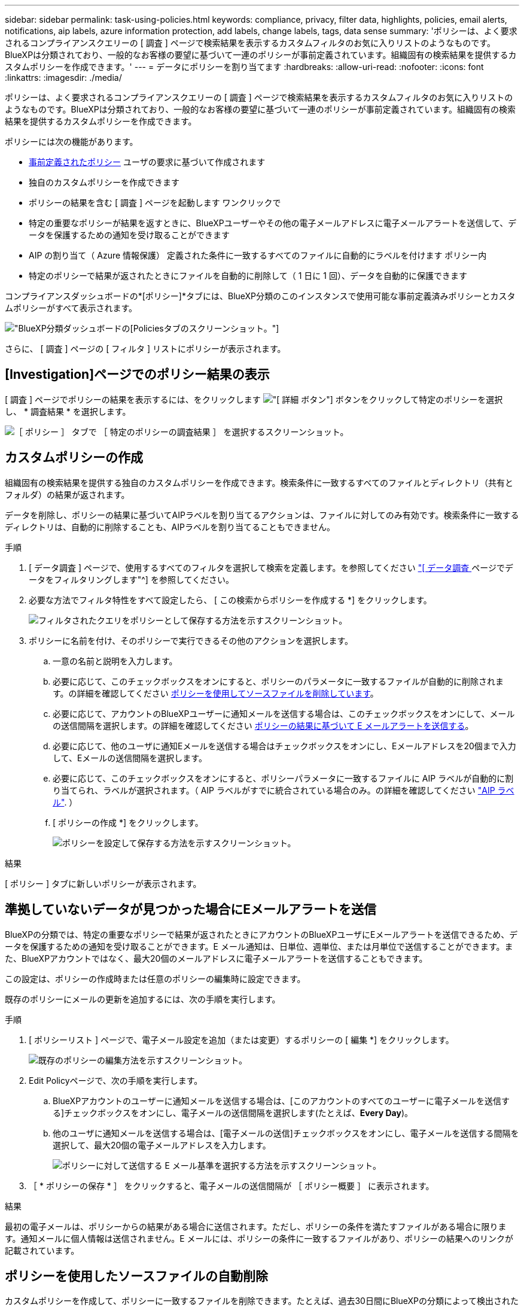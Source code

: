 ---
sidebar: sidebar 
permalink: task-using-policies.html 
keywords: compliance, privacy, filter data, highlights, policies, email alerts, notifications, aip labels, azure information protection, add labels, change labels, tags, data sense 
summary: 'ポリシーは、よく要求されるコンプライアンスクエリーの [ 調査 ] ページで検索結果を表示するカスタムフィルタのお気に入りリストのようなものです。BlueXPは分類されており、一般的なお客様の要望に基づいて一連のポリシーが事前定義されています。組織固有の検索結果を提供するカスタムポリシーを作成できます。' 
---
= データにポリシーを割り当てます
:hardbreaks:
:allow-uri-read: 
:nofooter: 
:icons: font
:linkattrs: 
:imagesdir: ./media/


[role="lead"]
ポリシーは、よく要求されるコンプライアンスクエリーの [ 調査 ] ページで検索結果を表示するカスタムフィルタのお気に入りリストのようなものです。BlueXPは分類されており、一般的なお客様の要望に基づいて一連のポリシーが事前定義されています。組織固有の検索結果を提供するカスタムポリシーを作成できます。

ポリシーには次の機能があります。

* <<事前定義されたポリシーのリスト,事前定義されたポリシー>> ユーザの要求に基づいて作成されます
* 独自のカスタムポリシーを作成できます
* ポリシーの結果を含む [ 調査 ] ページを起動します ワンクリックで
* 特定の重要なポリシーが結果を返すときに、BlueXPユーザーやその他の電子メールアドレスに電子メールアラートを送信して、データを保護するための通知を受け取ることができます
* AIP の割り当て（ Azure 情報保護） 定義された条件に一致するすべてのファイルに自動的にラベルを付けます ポリシー内
* 特定のポリシーで結果が返されたときにファイルを自動的に削除して（ 1 日に 1 回）、データを自動的に保護できます


コンプライアンスダッシュボードの*[ポリシー]*タブには、BlueXP分類のこのインスタンスで使用可能な事前定義済みポリシーとカスタムポリシーがすべて表示されます。

image:screenshot_compliance_highlights_tab.png["BlueXP分類ダッシュボードの[Policies]タブのスクリーンショット。"]

さらに、 [ 調査 ] ページの [ フィルタ ] リストにポリシーが表示されます。



== [Investigation]ページでのポリシー結果の表示

[ 調査 ] ページでポリシーの結果を表示するには、をクリックします image:screenshot_gallery_options.gif["[ 詳細 ] ボタン"] ボタンをクリックして特定のポリシーを選択し、 * 調査結果 * を選択します。

image:screenshot_compliance_highlights_investigate.png["［ ポリシー ］ タブで ［ 特定のポリシーの調査結果 ］ を選択するスクリーンショット。"]



== カスタムポリシーの作成

組織固有の検索結果を提供する独自のカスタムポリシーを作成できます。検索条件に一致するすべてのファイルとディレクトリ（共有とフォルダ）の結果が返されます。

データを削除し、ポリシーの結果に基づいてAIPラベルを割り当てるアクションは、ファイルに対してのみ有効です。検索条件に一致するディレクトリは、自動的に削除することも、AIPラベルを割り当てることもできません。

.手順
. [ データ調査 ] ページで、使用するすべてのフィルタを選択して検索を定義します。を参照してください link:task-investigate-data.html["[ データ調査 ] ページでデータをフィルタリングします"^] を参照してください。
. 必要な方法でフィルタ特性をすべて設定したら、 [ この検索からポリシーを作成する *] をクリックします。
+
image:screenshot_compliance_save_as_highlight.png["フィルタされたクエリをポリシーとして保存する方法を示すスクリーンショット。"]

. ポリシーに名前を付け、そのポリシーで実行できるその他のアクションを選択します。
+
.. 一意の名前と説明を入力します。
.. 必要に応じて、このチェックボックスをオンにすると、ポリシーのパラメータに一致するファイルが自動的に削除されます。の詳細を確認してください <<ポリシーを使用したソースファイルの自動削除,ポリシーを使用してソースファイルを削除しています>>。
.. 必要に応じて、アカウントのBlueXPユーザーに通知メールを送信する場合は、このチェックボックスをオンにして、メールの送信間隔を選択します。の詳細を確認してください <<準拠していないデータが見つかった場合にEメールアラートを送信,ポリシーの結果に基づいて E メールアラートを送信する>>。
.. 必要に応じて、他のユーザに通知Eメールを送信する場合はチェックボックスをオンにし、Eメールアドレスを20個まで入力して、Eメールの送信間隔を選択します。
.. 必要に応じて、このチェックボックスをオンにすると、ポリシーパラメータに一致するファイルに AIP ラベルが自動的に割り当てられ、ラベルが選択されます。（ AIP ラベルがすでに統合されている場合のみ。の詳細を確認してください link:task-org-private-data.html#categorize-your-data-using-aip-labels["AIP ラベル"]. ）
.. [ ポリシーの作成 *] をクリックします。
+
image:screenshot_compliance_save_highlight.png["ポリシーを設定して保存する方法を示すスクリーンショット。"]





.結果
[ ポリシー ] タブに新しいポリシーが表示されます。



== 準拠していないデータが見つかった場合にEメールアラートを送信

BlueXPの分類では、特定の重要なポリシーで結果が返されたときにアカウントのBlueXPユーザにEメールアラートを送信できるため、データを保護するための通知を受け取ることができます。E メール通知は、日単位、週単位、または月単位で送信することができます。また、BlueXPアカウントではなく、最大20個のメールアドレスに電子メールアラートを送信することもできます。

この設定は、ポリシーの作成時または任意のポリシーの編集時に設定できます。

既存のポリシーにメールの更新を追加するには、次の手順を実行します。

.手順
. [ ポリシーリスト ] ページで、電子メール設定を追加（または変更）するポリシーの [ 編集 *] をクリックします。
+
image:screenshot_compliance_add_email_alert_1.png["既存のポリシーの編集方法を示すスクリーンショット。"]

. Edit Policyページで、次の手順を実行します。
+
.. BlueXPアカウントのユーザーに通知メールを送信する場合は、[このアカウントのすべてのユーザーに電子メールを送信する]チェックボックスをオンにし、電子メールの送信間隔を選択します(たとえば、*Every Day*)。
.. 他のユーザに通知メールを送信する場合は、[電子メールの送信]チェックボックスをオンにし、電子メールを送信する間隔を選択して、最大20個の電子メールアドレスを入力します。
+
image:screenshot_compliance_add_email_alert_2.png["ポリシーに対して送信する E メール基準を選択する方法を示すスクリーンショット。"]



. ［ * ポリシーの保存 * ］ をクリックすると、電子メールの送信間隔が ［ ポリシー概要 ］ に表示されます。


.結果
最初の電子メールは、ポリシーからの結果がある場合に送信されます。ただし、ポリシーの条件を満たすファイルがある場合に限ります。通知メールに個人情報は送信されません。E メールには、ポリシーの条件に一致するファイルがあり、ポリシーの結果へのリンクが記載されています。



== ポリシーを使用したソースファイルの自動削除

カスタムポリシーを作成して、ポリシーに一致するファイルを削除できます。たとえば、過去30日間にBlueXPの分類によって検出された機密情報を含むファイルを削除できます。

ファイルを自動的に削除するポリシーを作成できるのはアカウント管理者だけです。


NOTE: ポリシーに一致するすべてのファイルは、 1 日に 1 回完全に削除されます。

.手順
. [ データ調査 ] ページで、使用するすべてのフィルタを選択して検索を定義します。を参照してください link:task-investigate-data.html["[ データ調査 ] ページでデータをフィルタリングします"^] を参照してください。
. 必要な方法でフィルタ特性をすべて設定したら、 [ この検索からポリシーを作成する *] をクリックします。
. ポリシーに名前を付け、そのポリシーで実行できるその他のアクションを選択します。
+
.. 一意の名前と説明を入力します。
.. このポリシーに一致するファイルを自動的に削除する ] チェックボックスをオンにし、「 * permanently delete * 」と入力して、このポリシーによってファイルが完全に削除されることを確認します。
.. [ ポリシーの作成 *] をクリックします。
+
image:screenshot_compliance_delete_files_using_policies.png["ポリシーを設定して保存する方法を示すスクリーンショット。"]





.結果
[ ポリシー ] タブに新しいポリシーが表示されます。ポリシーに一致するファイルは、ポリシーの実行時に 1 日に 1 回削除されます。

で削除されたファイルのリストを確認できます link:task-view-compliance-actions.html["[ アクションステータス（ Actions Status ） ] パネル"]。



== ポリシーを使用したAIPラベルの自動割り当て

AIP ラベルは、ポリシーの条件を満たすすべてのファイルに割り当てることができます。ポリシーの作成時に AIP ラベルを指定することも、ポリシーの編集時にラベルを追加することもできます。

BlueXPで分類されたファイルがスキャンされると、ラベルがファイルに追加または更新され続けます。

ラベルがすでにファイルに適用されているかどうか、およびラベルの分類レベルによって、ラベルを変更するときに次のアクションが実行されます。

[cols="60,40"]
|===
| ファイルの内容 | 作業 


| にはラベルがありません | ラベルが追加されます 


| 下位レベルの分類の既存のラベルがあります | 上位レベルのラベルが追加されます 


| より高いレベルの分類の既存のラベルがあります | 上位レベルのラベルが保持されます 


| 手動とポリシーの両方でラベルが割り当てられます | 上位レベルのラベルが追加されます 


| 2 つのポリシーによって 2 つの異なるラベルが割り当てられます | 上位レベルのラベルが追加されます 
|===
AIP ラベルを既存のポリシーに追加する手順は、次のとおりです。

.手順
. [ ポリシーリスト ] ページで、 AIP ラベルを追加（または変更）するポリシーの *Edit* をクリックします。
+
image:screenshot_compliance_add_label_highlight_1.png["既存のポリシーの編集方法を示すスクリーンショット。"]

. [ ポリシーの編集 ] ページで、 [ ポリシー ] パラメータに一致するファイルの自動ラベルを有効にするチェックボックスをオンにして、ラベル（ *General* など）を選択します。
+
image:screenshot_compliance_add_label_highlight_2.png["ポリシーに一致するファイルに割り当てるラベルを選択する方法を示すスクリーンショット。"]

. [ ポリシーの保存 *] をクリックすると、 [ ポリシー概要 ] にラベルが表示されます。



NOTE: ポリシーにラベルが設定されていても、ラベルが AIP から削除されている場合、ラベル名はオフになり、ラベルは割り当てられなくなります。



== ポリシーの編集

前の手順で作成した既存のポリシーの条件を変更できます。これは、特定のパラメータを追加または削除するためにクエリ（フィルタを使用して定義した項目）を変更する場合に特に便利です。

定義済みポリシーでは、電子メール通知が送信されるかどうか、およびAIPラベルが追加されるかどうかだけを変更できます。その他の値は変更できません。

.手順
. [ポリシーリスト]ページで、変更するポリシーの*Edit*をクリックします。
+
image:screenshot_compliance_edit_policy_button.png["既存のポリシーの編集を開始する方法を示すスクリーンショット。"]

. このページの項目（名前、概要 、電子メール通知が送信されているかどうか、およびAIPラベルが追加されているかどうか）を変更する場合は、変更を行って*ポリシーの保存*をクリックします。
+
保存されたクエリのフィルタを変更する場合は、[クエリの編集]をクリックします。

+
image:screenshot_compliance_edit_policy_dialog.png["[ポリシーの編集]ページの[クエリの編集]ボタンを選択するスクリーンショット。"]

. そのクエリーを定義する[調査]ページで、フィルタを追加、削除、またはカスタマイズしてクエリーを編集し、[変更の保存*]をクリックします。
+
image:screenshot_compliance_edit_policy_query.png["フィルタ設定を変更してクエリを編集する方法を示すスクリーンショット。"]



.結果
ポリシーはただちに変更されます。そのポリシーに定義されたアクションは、電子メールの送信、AIPラベルの追加、またはファイルの削除のいずれかが、次の内部で実行されます。



== ポリシーの削除

作成したカスタムポリシーが不要になった場合は削除できます。事前定義されたポリシーは削除できません。

ポリシーを削除するには、をクリックします image:screenshot_gallery_options.gif["[ 詳細 ] ボタン"] ボタンをクリックして特定のポリシーを削除し、確認ダイアログでもう一度 ［ * ポリシーの削除 * ］ をクリックします。



== 事前定義されたポリシーのリスト

BlueXPは分類され、次のシステム定義のポリシーが提供されます。

[cols="25,40,40"]
|===
| 名前 | 説明 | ロジック 


| S3公開プライベートデータ | 個人または機密性の高い個人情報を含む S3 オブジェクト。オープンなパブリック読み取りアクセスが許可されます。 | S3 Public となり、個人情報または機密情報が含まれます 


| PCI DSS - 30日間の古いデータ | クレジットカード情報を含むファイル。最終更新日は 30 日前です。 | クレジットカードと最終変更日が 30 日以上含まれます 


| HIPAA：30日間のデータを停滞させます | ヘルス情報が含まれるファイル。最終更新日は 30 日前です。 | 健康データを含む（ HIPAA レポートと同様に定義されている） そして、最終変更日は 30 日です 


| プライベートデータ：7年以上前に停滞しています | 個人情報または機密性の高い個人情報を含むファイル。最終更新日は 7 年前に変更されました。 | 個人情報または機密性の高い個人情報を含むファイル。最終更新日は 7 年前に変更されました 


| GDPR -欧州市民 | EU加盟国の市民の5つ以上のIDを含むファイル、またはEU加盟国の市民のIDを含むDBテーブル。 | （1）EU市民またはDBテーブルの5つ以上の識別子を含むファイル。列の15%を超える行と、1つの国のEU識別子が含まれています。（欧州諸国のいずれかの国の識別子。ブラジル、カリフォルニア、米国 SSN 、イスラエル、南アフリカを含まない） 


| CCPA -カリフォルニア州在住 | この識別子を持つ10を超えるカリフォルニアドライバのライセンス識別子またはDBテーブルを含むファイル。 | カリフォルニアドライバのライセンスIDが10個を超えるファイル、またはカリフォルニアドライバのライセンスを含むDBテーブルが含まれているファイル 


| データ主体名-高リスク | 50 を超えるデータ主体名を持つファイル。 | 50 を超えるデータ主体名を持つファイル 


| Eメールアドレス-リスクが高くなっています | E メールアドレスが 50 を超えるファイル、または E メールアドレスを含む行の 50% を超える DB 列 | E メールアドレスが 50 を超えるファイル、または E メールアドレスを含む行の 50% を超える DB 列 


| 個人データ-高いリスク | 個人データ識別子が 20 個を超えるファイル、または個人データ識別子を含む行の 50% を超える DB 列。 | 20 以上の個人用のファイル、または個人を含む行の 50% を超える DB 列を持つファイル 


| 機密性の高い個人データ-高いリスク | 機密性の高い個人データ識別子が 20 を超えるファイル、または機密性の高い個人データを含む行の 50% を超える DB 列。 | 機密性の高い個人用のファイル、または機密性の高い個人を含む行の 50% 以上を含む DB 列 
|===